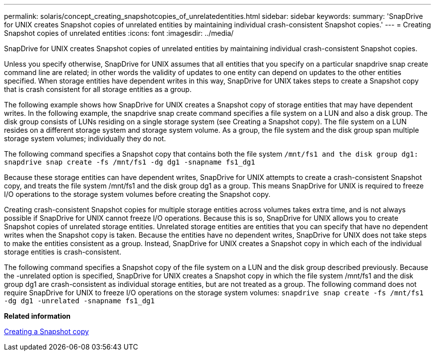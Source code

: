 ---
permalink: solaris/concept_creating_snapshotcopies_of_unrelatedentities.html
sidebar: sidebar
keywords:
summary: 'SnapDrive for UNIX creates Snapshot copies of unrelated entities by maintaining individual crash-consistent Snapshot copies.'
---
= Creating Snapshot copies of unrelated entities
:icons: font
:imagesdir: ../media/

[.lead]
SnapDrive for UNIX creates Snapshot copies of unrelated entities by maintaining individual crash-consistent Snapshot copies.

Unless you specify otherwise, SnapDrive for UNIX assumes that all entities that you specify on a particular snapdrive snap create command line are related; in other words the validity of updates to one entity can depend on updates to the other entities specified. When storage entities have dependent writes in this way, SnapDrive for UNIX takes steps to create a Snapshot copy that is crash consistent for all storage entities as a group.

The following example shows how SnapDrive for UNIX creates a Snapshot copy of storage entities that may have dependent writes. In the following example, the snapdrive snap create command specifies a file system on a LUN and also a disk group. The disk group consists of LUNs residing on a single storage system (see Creating a Snapshot copy). The file system on a LUN resides on a different storage system and storage system volume. As a group, the file system and the disk group span multiple storage system volumes; individually they do not.

The following command specifies a Snapshot copy that contains both the file system `/mnt/fs1 and the disk group dg1: snapdrive snap create -fs /mnt/fs1 -dg dg1 -snapname fs1_dg1`

Because these storage entities can have dependent writes, SnapDrive for UNIX attempts to create a crash-consistent Snapshot copy, and treats the file system /mnt/fs1 and the disk group dg1 as a group. This means SnapDrive for UNIX is required to freeze I/O operations to the storage system volumes before creating the Snapshot copy.

Creating crash-consistent Snapshot copies for multiple storage entities across volumes takes extra time, and is not always possible if SnapDrive for UNIX cannot freeze I/O operations. Because this is so, SnapDrive for UNIX allows you to create Snapshot copies of unrelated storage entities. Unrelated storage entities are entities that you can specify that have no dependent writes when the Snapshot copy is taken. Because the entities have no dependent writes, SnapDrive for UNIX does not take steps to make the entities consistent as a group. Instead, SnapDrive for UNIX creates a Snapshot copy in which each of the individual storage entities is crash-consistent.

The following command specifies a Snapshot copy of the file system on a LUN and the disk group described previously. Because the -unrelated option is specified, SnapDrive for UNIX creates a Snapshot copy in which the file system /mnt/fs1 and the disk group dg1 are crash-consistent as individual storage entities, but are not treated as a group. The following command does not require SnapDrive for UNIX to freeze I/O operations on the storage system volumes: `snapdrive snap create -fs /mnt/fs1 -dg dg1 -unrelated -snapname fs1_dg1`

*Related information*

xref:task_creating_asnapshot_copy.adoc[Creating a Snapshot copy]
